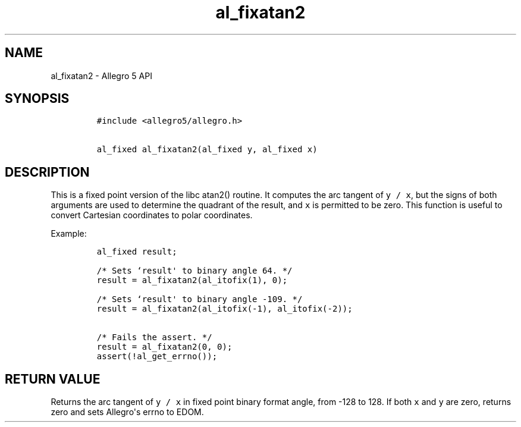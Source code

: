 .\" Automatically generated by Pandoc 1.19.2.4
.\"
.TH "al_fixatan2" "3" "" "Allegro reference manual" ""
.hy
.SH NAME
.PP
al_fixatan2 \- Allegro 5 API
.SH SYNOPSIS
.IP
.nf
\f[C]
#include\ <allegro5/allegro.h>

al_fixed\ al_fixatan2(al_fixed\ y,\ al_fixed\ x)
\f[]
.fi
.SH DESCRIPTION
.PP
This is a fixed point version of the libc atan2() routine.
It computes the arc tangent of \f[C]y\ /\ x\f[], but the signs of both
arguments are used to determine the quadrant of the result, and
\f[C]x\f[] is permitted to be zero.
This function is useful to convert Cartesian coordinates to polar
coordinates.
.PP
Example:
.IP
.nf
\f[C]
al_fixed\ result;

/*\ Sets\ `result\[aq]\ to\ binary\ angle\ 64.\ */
result\ =\ al_fixatan2(al_itofix(1),\ 0);

/*\ Sets\ `result\[aq]\ to\ binary\ angle\ \-109.\ */
result\ =\ al_fixatan2(al_itofix(\-1),\ al_itofix(\-2));

/*\ Fails\ the\ assert.\ */
result\ =\ al_fixatan2(0,\ 0);
assert(!al_get_errno());
\f[]
.fi
.SH RETURN VALUE
.PP
Returns the arc tangent of \f[C]y\ /\ x\f[] in fixed point binary format
angle, from \-128 to 128.
If both \f[C]x\f[] and \f[C]y\f[] are zero, returns zero and sets
Allegro\[aq]s errno to EDOM.
